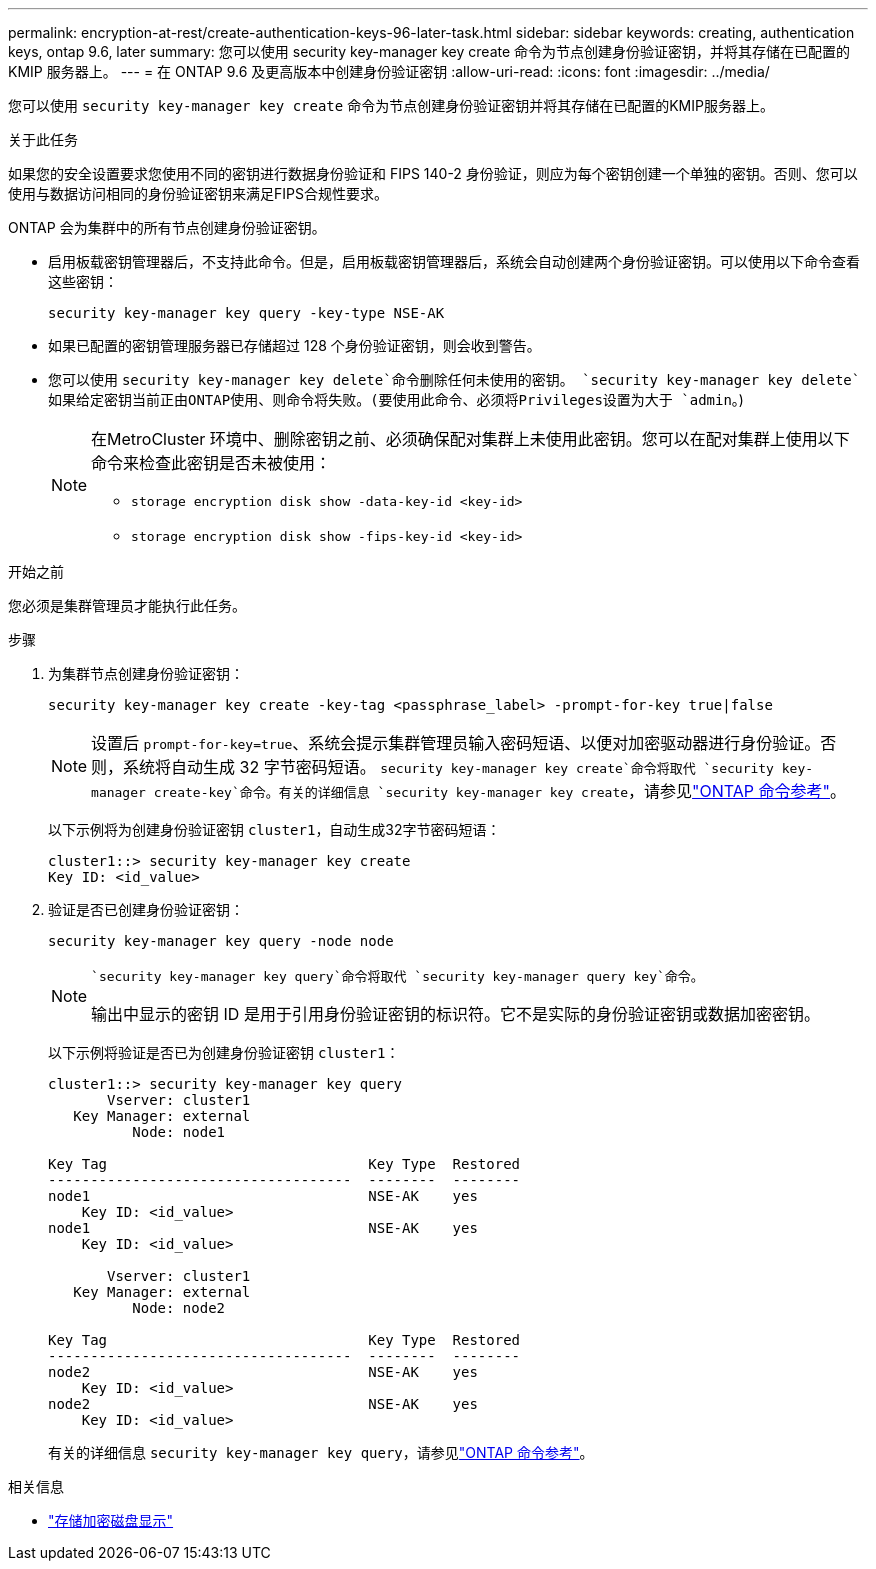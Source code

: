 ---
permalink: encryption-at-rest/create-authentication-keys-96-later-task.html 
sidebar: sidebar 
keywords: creating, authentication keys, ontap 9.6, later 
summary: 您可以使用 security key-manager key create 命令为节点创建身份验证密钥，并将其存储在已配置的 KMIP 服务器上。 
---
= 在 ONTAP 9.6 及更高版本中创建身份验证密钥
:allow-uri-read: 
:icons: font
:imagesdir: ../media/


[role="lead"]
您可以使用 `security key-manager key create` 命令为节点创建身份验证密钥并将其存储在已配置的KMIP服务器上。

.关于此任务
如果您的安全设置要求您使用不同的密钥进行数据身份验证和 FIPS 140-2 身份验证，则应为每个密钥创建一个单独的密钥。否则、您可以使用与数据访问相同的身份验证密钥来满足FIPS合规性要求。

ONTAP 会为集群中的所有节点创建身份验证密钥。

* 启用板载密钥管理器后，不支持此命令。但是，启用板载密钥管理器后，系统会自动创建两个身份验证密钥。可以使用以下命令查看这些密钥：
+
[listing]
----
security key-manager key query -key-type NSE-AK
----
* 如果已配置的密钥管理服务器已存储超过 128 个身份验证密钥，则会收到警告。
* 您可以使用 `security key-manager key delete`命令删除任何未使用的密钥。 `security key-manager key delete`如果给定密钥当前正由ONTAP使用、则命令将失败。(要使用此命令、必须将Privileges设置为大于 `admin`。)
+
[NOTE]
====
在MetroCluster 环境中、删除密钥之前、必须确保配对集群上未使用此密钥。您可以在配对集群上使用以下命令来检查此密钥是否未被使用：

** `storage encryption disk show -data-key-id <key-id>`
** `storage encryption disk show -fips-key-id <key-id>`


====


.开始之前
您必须是集群管理员才能执行此任务。

.步骤
. 为集群节点创建身份验证密钥：
+
[source, cli]
----
security key-manager key create -key-tag <passphrase_label> -prompt-for-key true|false
----
+
[NOTE]
====
设置后 `prompt-for-key=true`、系统会提示集群管理员输入密码短语、以便对加密驱动器进行身份验证。否则，系统将自动生成 32 字节密码短语。 `security key-manager key create`命令将取代 `security key-manager create-key`命令。有关的详细信息 `security key-manager key create`，请参见link:https://docs.netapp.com/us-en/ontap-cli/security-key-manager-key-create.html?q=security+key-manager+key+create["ONTAP 命令参考"^]。

====
+
以下示例将为创建身份验证密钥 `cluster1`，自动生成32字节密码短语：

+
[listing]
----
cluster1::> security key-manager key create
Key ID: <id_value>
----
. 验证是否已创建身份验证密钥：
+
[listing]
----
security key-manager key query -node node
----
+
[NOTE]
====
 `security key-manager key query`命令将取代 `security key-manager query key`命令。

输出中显示的密钥 ID 是用于引用身份验证密钥的标识符。它不是实际的身份验证密钥或数据加密密钥。

====
+
以下示例将验证是否已为创建身份验证密钥 `cluster1`：

+
[listing]
----
cluster1::> security key-manager key query
       Vserver: cluster1
   Key Manager: external
          Node: node1

Key Tag                               Key Type  Restored
------------------------------------  --------  --------
node1                                 NSE-AK    yes
    Key ID: <id_value>
node1                                 NSE-AK    yes
    Key ID: <id_value>

       Vserver: cluster1
   Key Manager: external
          Node: node2

Key Tag                               Key Type  Restored
------------------------------------  --------  --------
node2                                 NSE-AK    yes
    Key ID: <id_value>
node2                                 NSE-AK    yes
    Key ID: <id_value>
----
+
有关的详细信息 `security key-manager key query`，请参见link:https://docs.netapp.com/us-en/ontap-cli/security-key-manager-key-query.html["ONTAP 命令参考"^]。



.相关信息
* link:https://docs.netapp.com/us-en/ontap-cli/storage-encryption-disk-show.html["存储加密磁盘显示"^]

